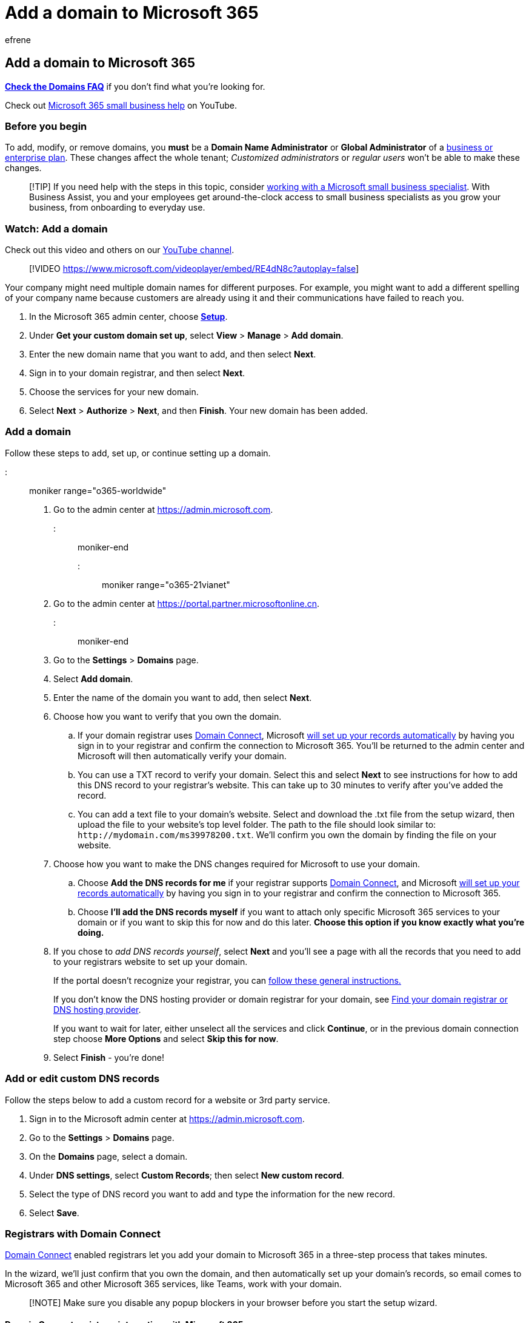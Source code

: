 = Add a domain to Microsoft 365
:audience: Admin
:author: efrene
:description: Use the setup wizard to add your domain to Microsoft 365 in the Microsoft 365 admin center by adding a DNS record at your DNS host.
:f1.keywords: ["NOCSH"]
:manager: scotv
:ms.assetid: 6383f56d-3d09-4dcb-9b41-b5f5a5efd611
:ms.author: efrene
:ms.collection: ["highpri", "M365-subscription-management", "Adm_O365_Setup", "Adm_O365", "Adm_TOC"]
:ms.custom: ["VSBFY23", "adminvideo", "TopSMBIssues", "SaRA", "MSStore_Link", "okr_smb", "business_assist", "AdminSurgePortfolio", "AdminTemplateSet"]
:ms.localizationpriority: medium
:ms.service: o365-administration
:ms.topic: article
:search.appverid: ["BCS160", "MET150", "MOE150"]

== Add a domain to Microsoft 365

*link:domains-faq.yml[Check the Domains FAQ]* if you don't find what you're looking for.

Check out https://go.microsoft.com/fwlink/?linkid=2197659[Microsoft 365 small business help] on YouTube.

=== Before you begin

To add, modify, or remove domains, you *must* be a *Domain Name Administrator* or *Global Administrator* of a https://products.office.com/business/office[business or enterprise plan].
These changes affect the whole tenant;
_Customized administrators_ or _regular users_ won't be able to make these changes.

____
[!TIP] If you need help with the steps in this topic, consider https://go.microsoft.com/fwlink/?linkid=2186871[working with a Microsoft small business specialist].
With Business Assist, you and your employees get around-the-clock access to small business specialists as you grow your business, from onboarding to everyday use.
____

=== Watch: Add a domain

Check out this video and others on our https://go.microsoft.com/fwlink/?linkid=2198213[YouTube channel].

____
[!VIDEO https://www.microsoft.com/videoplayer/embed/RE4dN8c?autoplay=false]
____

Your company might need multiple domain names for different purposes.
For example, you might want to add a different spelling of your company name because customers are already using it and their communications have failed to reach you.

. In the Microsoft 365 admin center, choose https://go.microsoft.com/fwlink/p/?linkid=2171997[*Setup*].
. Under *Get your custom domain set up*, select *View* > *Manage* > *Add domain*.
. Enter the new domain name that you want to add, and then select *Next*.
. Sign in to your domain registrar, and then select *Next*.
. Choose the services for your new domain.
. Select *Next* > *Authorize* > *Next*, and then *Finish*.
Your new domain has been added.

=== Add a domain

Follow these steps to add, set up, or continue setting up a domain.

::: moniker range="o365-worldwide"

. Go to the admin center at https://go.microsoft.com/fwlink/p/?linkid=2024339[https://admin.microsoft.com].

::: moniker-end

::: moniker range="o365-21vianet"

. Go to the admin center at https://go.microsoft.com/fwlink/p/?linkid=850627[https://portal.partner.microsoftonline.cn].

::: moniker-end

. Go to the *Settings* > *Domains* page.
. Select *Add domain*.
. Enter the name of the domain you want to add, then select *Next*.
. Choose how you want to verify that you own the domain.
 .. If your domain registrar uses <<domain-connect-registrars-integrating-with-microsoft-365,Domain Connect>>, Microsoft xref:../get-help-with-domains/domain-connect.adoc[will set up your records automatically] by having you sign in to your registrar and confirm the connection to Microsoft 365.
You'll be returned to the admin center and Microsoft will then automatically verify your domain.
 .. You can use a TXT record to verify your domain.
Select this and select *Next* to see instructions for how to add this DNS record to your registrar's website.
This can take up to 30 minutes to verify after you've added the record.
 .. You can add a text file to your domain's website.
Select and download the .txt file from the setup wizard, then upload the file to your website's top level folder.
The path to the file should look similar to: `+http://mydomain.com/ms39978200.txt+`.
We'll confirm you own the domain by finding the file on your website.
. Choose how you want to make the DNS changes required for Microsoft to use your domain.
 .. Choose *Add the DNS records for me* if your registrar supports <<domain-connect-registrars-integrating-with-microsoft-365,Domain Connect>>, and Microsoft xref:../get-help-with-domains/domain-connect.adoc[will set up your records automatically] by having you sign in to your registrar and confirm the connection to Microsoft 365.
 .. Choose *I'll add the DNS records myself* if you want to attach only specific Microsoft 365 services to your domain or if you want to skip this for now and do this later.
*Choose this option if you know exactly what you're doing.*
. If you chose to _add DNS records yourself_, select *Next* and you'll see a page with all the records that you need to add to your registrars website to set up your domain.
+
If the portal doesn't recognize your registrar, you can xref:../get-help-with-domains/create-dns-records-at-any-dns-hosting-provider.adoc[follow these general instructions.]
+
If you don't know the DNS hosting provider or domain registrar for your domain, see xref:../get-help-with-domains/find-your-domain-registrar.adoc[Find your domain registrar or DNS hosting provider].
+
If you want to wait for later, either unselect all the services and click *Continue*, or in the previous domain connection step choose *More Options* and select *Skip this for now*.

. Select *Finish* - you're done!

=== Add or edit custom DNS records

Follow the steps below to add a custom record for a website or 3rd party service.

. Sign in to the Microsoft admin center at https://go.microsoft.com/fwlink/p/?linkid=2024339[https://admin.microsoft.com].
. Go to the *Settings*  > *Domains* page.
. On the *Domains* page, select a domain.
. Under *DNS settings*, select *Custom Records*;
then select *New custom record*.
. Select the type of DNS record you want to add and type the information for the new record.
. Select *Save*.

=== Registrars with Domain Connect

https://www.domainconnect.org/[Domain Connect] enabled registrars let you add your domain to Microsoft 365 in a three-step process that takes minutes.

In the wizard, we'll just confirm that you own the domain, and then automatically set up your domain's records, so email comes to Microsoft 365 and other Microsoft 365 services, like Teams, work with your domain.

____
[!NOTE] Make sure you disable any popup blockers in your browser before you start the setup wizard.
____

==== Domain Connect registrars integrating with Microsoft 365

* https://www.1and1.com/[1&1 IONOS]
* https://www.eurodns.com/[EuroDNS]
* https://www.cloudflare.com/[Cloudflare]
* https://www.godaddy.com/[GoDaddy]
* https://wordpress.com/[WordPress.com]
* https://www.plesk.com/[Plesk]
* https://mediatemple.net/[MediaTemple]
* SecureServer or WildWestDomains (GoDaddy resellers using SecureServer DNS hosting)
 ** Examples:
  *** https://www.domainspricedright.com/products/domain-registration[DomainsPricedRight]
  *** https://www.domainrightnow.com/[DomainRightNow]

==== What happens to my email and website?

After you finish setup, the MX record for your domain is updated to point to Microsoft 365 and all email for your domain will start coming to Microsoft 365.
Make sure you've added users and set up mailboxes in Microsoft 365 for everyone who gets email on your domain!

If you have a website that you use with your business, it will keep working where it is.
The Domain Connect setup steps don't affect your website.

==== Add an onmicrosoft.com domain

Each Microsoft 365 organization can have up to five onmicrosoft.com domains.

____
[!NOTE] You must be a Global admin or a Domain Name admin to add a domain.
Creating an additional .onmicrosoft domain and using it as your default will not do a rename for SharePoint Online.
To make changes to your .onmicrosoft SharePoint domain you would need to use the link:/sharepoint/change-your-sharepoint-domain-name[SharePoint domain rename preview] (currently available to any tenant with less than 10,000 sites).
If you're using Microsoft 365 mail services, removal of your initial .onmicrosoft domain is not supported.
____

To add an onmicrosoft.com domain:

. In the Microsoft 365 admin center, select *Settings*, and then select *Domains*.
. Select an existing _.onmicrosoft.com_ domain.
+
image::../../media/onmicrosoft-domains.png[Domains page.]

. On the *Overview* tab, select *Add onmicrosoft.com domain*.
+
image::../../media/add-onmicrosoft-domain-link.png[Screenshot of domain properties.]

. On the *Add onmicrosoft domain* page, in the *Domain name* box, enter the name for your new onmicrosoft.com domain.
+
image::../../media/add-an-onmicrosoftcom-domain-page.png[Screenshot of Add onmicrosoft domain.]
+
____
[!NOTE] Make sure to verify the spelling and accuracy of the domain name you entered.
You are limited to five onmicrosoft.com domains, and currently they cannot be deleted once they are created.
____

. Select *Add domain*.
When successfully added, you will see a message stating this.
+
image::../../media/domain-added.png[Screenshot of domain added successfully.]

You can set any domain you own as your default domain.

For more details on how to add an onmicrosoft.com domain, see xref:add-or-replace-your-onmicrosoftcom-domain.adoc[Add or replace your onmicrosoft.com domain].

=== Related content

link:domains-faq.yml[Domains FAQ] (article)</br> xref:../get-help-with-domains/what-is-a-domain.adoc[What is a domain?] (article)</br> xref:../get-help-with-domains/buy-a-domain-name.adoc[Buy a domain name in Microsoft 365] (article)</br> xref:../get-help-with-domains/create-dns-records-at-any-dns-hosting-provider.adoc[Add DNS records to connect your domain] (article)</br> xref:../get-help-with-domains/change-nameservers-at-any-domain-registrar.adoc[Change nameservers to set up Microsoft 365 with any domain registrar] (article)
